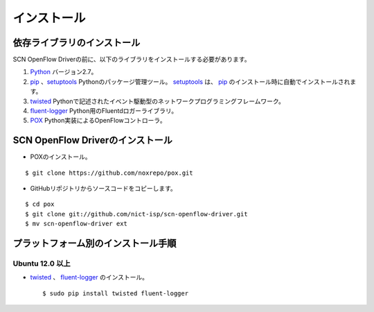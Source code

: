 =============
インストール
=============

依存ライブラリのインストール
-----------------------------

.. _Python: http://www.python.org
.. _pip: https://pip.pypa.io/
.. _setuptools: https://pypi.python.org/pypi/setuptools
.. _twisted: https://twistedmatrix.com/trac/
.. _fluent-logger: http://www.fluentd.org/
.. _POX: http://www.noxrepo.org/pox/about-pox/


SCN OpenFlow Driverの前に、以下のライブラリをインストールする必要があります。

#.  `Python`_ バージョン2.7。

#.  `pip`_ 、`setuptools`_ Pythonのパッケージ管理ツール。 `setuptools`_ は、 `pip`_ のインストール時に自動でインストールされます。

#.  `twisted`_ Pythonで記述されたイベント駆動型のネットワークプログラミングフレームワーク。

#.  `fluent-logger`_ Python用のFluentdロガーライブラリ。

#.  `POX`_ Python実装によるOpenFlowコントローラ。



SCN OpenFlow Driverのインストール
----------------------------------

*  POXのインストール。

::

    $ git clone https://github.com/noxrepo/pox.git


*  GitHubリポジトリからソースコードをコピーします。

::

    $ cd pox
    $ git clone git://github.com/nict-isp/scn-openflow-driver.git
    $ mv scn-openflow-driver ext


プラットフォーム別のインストール手順
-------------------------------------

Ubuntu 12.0 以上
^^^^^^^^^^^^^^^^^

*   `twisted`_ 、 `fluent-logger`_ のインストール。
    ::

        $ sudo pip install twisted fluent-logger


